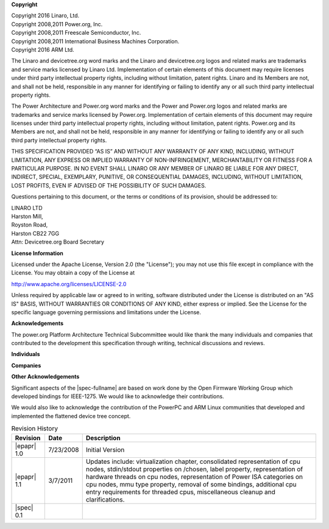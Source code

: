 
**Copyright**

| Copyright 2016 Linaro, Ltd.
| Copyright 2008,2011 Power.org, Inc.
| Copyright 2008,2011 Freescale Semiconductor, Inc.
| Copyright 2008,2011 International Business Machines Corporation.
| Copyright 2016 ARM Ltd.

The Linaro and devicetree.org word marks and the Linaro and
devicetree.org logos and related marks are trademarks and service marks
licensed by Linaro Ltd. Implementation of certain elements of this
document may require licenses under third party intellectual property
rights, including without limitation, patent rights. Linaro and its
Members are not, and shall not be held, responsible in any manner for
identifying or failing to identify any or all such third party
intellectual property rights.

The Power Architecture and Power.org word marks and the Power and
Power.org logos and related marks are trademarks and service marks
licensed by Power.org. Implementation of certain elements of this
document may require licenses under third party intellectual property
rights, including without limitation, patent rights. Power.org and its
Members are not, and shall not be held, responsible in any manner for
identifying or failing to identify any or all such third party
intellectual property rights.

THIS SPECIFICATION PROVIDED “AS IS” AND WITHOUT ANY WARRANTY
OF ANY KIND, INCLUDING, WITHOUT LIMITATION, ANY EXPRESS OR IMPLIED
WARRANTY OF NON-INFRINGEMENT, MERCHANTABILITY OR FITNESS FOR A
PARTICULAR PURPOSE. IN NO EVENT SHALL LINARO OR ANY MEMBER OF
LINARO BE LIABLE FOR ANY DIRECT, INDIRECT, SPECIAL, EXEMPLARY,
PUNITIVE, OR CONSEQUENTIAL DAMAGES, INCLUDING, WITHOUT LIMITATION, LOST
PROFITS, EVEN IF ADVISED OF THE POSSIBILITY OF SUCH DAMAGES.

Questions pertaining to this document, or the terms or conditions of its
provision, should be addressed to:

| LINARO LTD
| Harston Mill,
| Royston Road,
| Harston CB22 7GG
| Attn: Devicetree.org Board Secretary

**License Information**

Licensed under the Apache License, Version 2.0 (the "License");
you may not use this file except in compliance with the License.
You may obtain a copy of the License at

http://www.apache.org/licenses/LICENSE-2.0

Unless required by applicable law or agreed to in writing, software
distributed under the License is distributed on an "AS IS" BASIS,
WITHOUT WARRANTIES OR CONDITIONS OF ANY KIND, either express or implied.
See the License for the specific language governing permissions and
limitations under the License.

.. raw:: latex

    \newpage

**Acknowledgements**

The power.org Platform Architecture Technical Subcommittee would like
thank the many individuals and companies that contributed to the
development this specification through writing, technical discussions
and reviews.

**Individuals**

.. hlist::
   :columns: 3

   * Hollis Blanchard
   * Dan Bouvier
   * Josh Boyer
   * Becky Bruce
   * Dale Farnsworth
   * Kumar Gala
   * Charles Garcia-Tobin
   * David Gibson
   * Ben Herrenschmidt
   * Rob Herring
   * Dan Hettena
   * Olof Johansson
   * Ashish Kalra
   * Grant Likely
   * Jon Loeliger
   * Hartmut Penner
   * Mark Rutland
   * Tim Radzykewycz
   * Heiko Schick
   * Jeff Scheel
   * Timur Tabi
   * John Traill
   * John True
   * Matt Tyrlik
   * Kanta Vekaria
   * Dave Willoughby
   * Scott Wood
   * Jimi Xenidis
   * Stuart Yoder


**Companies**

.. hlist::
   :columns: 3

   * ARM
   * Green Hills Software
   * IBM
   * Linaro
   * Montavista
   * NXP Semiconductor
   * Wind River


**Other Acknowledgements**

Significant aspects of the |spec-fullname| are based on work done by
the Open Firmware Working Group which developed bindings for IEEE-1275.
We would like to acknowledge their contributions.

We would also like to acknowledge the contribution of the PowerPC and ARM Linux
communities that developed and implemented the flattened device
tree concept.

.. raw:: latex

    \newpage

.. _revision-history:

.. tabularcolumns:: l l J

.. table:: Revision History

   =========== ========== =======================================================
   Revision     Date       Description
   =========== ========== =======================================================
   |epapr| 1.0  7/23/2008  Initial Version
   |epapr| 1.1  3/7/2011   Updates include: virtualization chapter, consolidated
                           representation of cpu nodes, stdin/stdout properties
                           on /chosen, label property, representation of hardware
                           threads on cpu nodes, representation of Power ISA
                           categories on cpu nodes, mmu type property, removal of
                           some bindings, additional cpu entry requirements for
                           threaded cpus, miscellaneous cleanup and
                           clarifications.
   |spec| 0.1
   =========== ========== =======================================================
